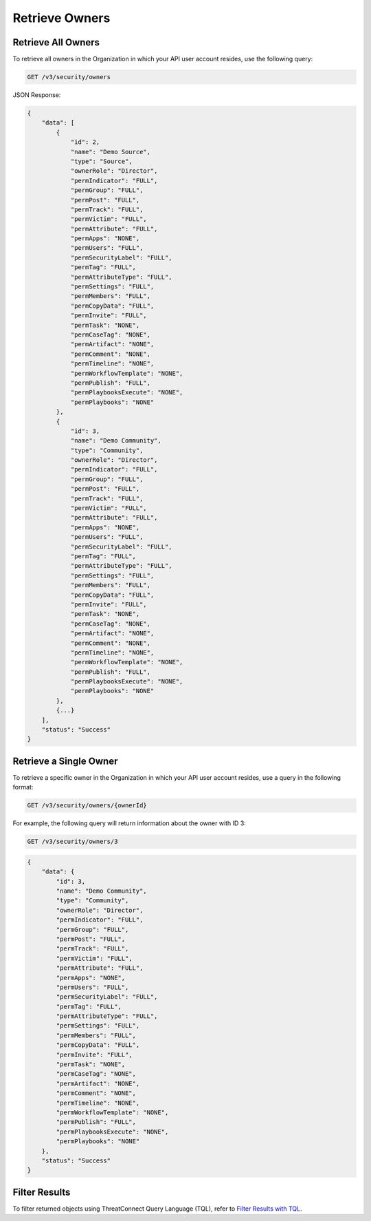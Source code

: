Retrieve Owners
---------------

Retrieve All Owners
^^^^^^^^^^^^^^^^^^^

To retrieve all owners in the Organization in which your API user account resides, use the following query:

.. code::

    GET /v3/security/owners

JSON Response:

.. code:: json

    {
        "data": [
            {
                "id": 2,
                "name": "Demo Source",
                "type": "Source",
                "ownerRole": "Director",
                "permIndicator": "FULL",
                "permGroup": "FULL",
                "permPost": "FULL",
                "permTrack": "FULL",
                "permVictim": "FULL",
                "permAttribute": "FULL",
                "permApps": "NONE",
                "permUsers": "FULL",
                "permSecurityLabel": "FULL",
                "permTag": "FULL",
                "permAttributeType": "FULL",
                "permSettings": "FULL",
                "permMembers": "FULL",
                "permCopyData": "FULL",
                "permInvite": "FULL",
                "permTask": "NONE",
                "permCaseTag": "NONE",
                "permArtifact": "NONE",
                "permComment": "NONE",
                "permTimeline": "NONE",
                "permWorkflowTemplate": "NONE",
                "permPublish": "FULL",
                "permPlaybooksExecute": "NONE",
                "permPlaybooks": "NONE"
            },
            {
                "id": 3,
                "name": "Demo Community",
                "type": "Community",
                "ownerRole": "Director",
                "permIndicator": "FULL",
                "permGroup": "FULL",
                "permPost": "FULL",
                "permTrack": "FULL",
                "permVictim": "FULL",
                "permAttribute": "FULL",
                "permApps": "NONE",
                "permUsers": "FULL",
                "permSecurityLabel": "FULL",
                "permTag": "FULL",
                "permAttributeType": "FULL",
                "permSettings": "FULL",
                "permMembers": "FULL",
                "permCopyData": "FULL",
                "permInvite": "FULL",
                "permTask": "NONE",
                "permCaseTag": "NONE",
                "permArtifact": "NONE",
                "permComment": "NONE",
                "permTimeline": "NONE",
                "permWorkflowTemplate": "NONE",
                "permPublish": "FULL",
                "permPlaybooksExecute": "NONE",
                "permPlaybooks": "NONE"
            },
            {...}
        ],
        "status": "Success"
    }

Retrieve a Single Owner
^^^^^^^^^^^^^^^^^^^^^^^

To retrieve a specific owner in the Organization in which your API user account resides, use a query in the following format:

.. code::

    GET /v3/security/owners/{ownerId}

For example, the following query will return information about the owner with ID 3:

.. code::

    GET /v3/security/owners/3

.. code:: json

    {
        "data": {
            "id": 3,
            "name": "Demo Community",
            "type": "Community",
            "ownerRole": "Director",
            "permIndicator": "FULL",
            "permGroup": "FULL",
            "permPost": "FULL",
            "permTrack": "FULL",
            "permVictim": "FULL",
            "permAttribute": "FULL",
            "permApps": "NONE",
            "permUsers": "FULL",
            "permSecurityLabel": "FULL",
            "permTag": "FULL",
            "permAttributeType": "FULL",
            "permSettings": "FULL",
            "permMembers": "FULL",
            "permCopyData": "FULL",
            "permInvite": "FULL",
            "permTask": "NONE",
            "permCaseTag": "NONE",
            "permArtifact": "NONE",
            "permComment": "NONE",
            "permTimeline": "NONE",
            "permWorkflowTemplate": "NONE",
            "permPublish": "FULL",
            "permPlaybooksExecute": "NONE",
            "permPlaybooks": "NONE"
        },
        "status": "Success"
    }

Filter Results
^^^^^^^^^^^^^^

To filter returned objects using ThreatConnect Query Language (TQL), refer to `Filter Results with TQL <https://docs.threatconnect.com/en/latest/rest_api/v3/filter_results.html>`_.